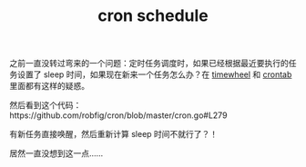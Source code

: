 :PROPERTIES:
:ID:       712A5FC6-2671-4406-A7F7-EC6A2B5AA6E1
:END:
#+TITLE: cron schedule

之前一直没转过弯来的一个问题：定时任务调度时，如果已经根据最近要执行的任务设置了 sleep 时间，如果现在新来一个任务怎么办？在 [[id:133BEE60-233C-4D7C-ABC3-20D36D5D7285][timewheel]] 和 [[id:40D771C9-496B-492C-B750-08AD21CEBB4B][crontab]] 里面都有这样的疑惑。

然后看到这个代码：https://github.com/robfig/cron/blob/master/cron.go#L279

有新任务直接唤醒，然后重新计算 sleep 时间不就行了？！

居然一直没想到这一点……


